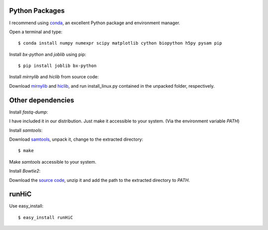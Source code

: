 Python Packages
===============
I recommend using `conda <http://conda.pydata.org/miniconda.html>`_, an excellent Python package and
environment manager.

Open a terminal and type::

    $ conda install numpy numexpr scipy matplotlib cython biopython h5py pysam pip

Install *bx-python* and *joblib* using pip::

    $ pip install joblib bx-python

Install *mirnylib* and *hiclib* from source code:

Download `mirnylib <https://bitbucket.org/mirnylab/mirnylib/downloads>`_ and `hiclib <https://bitbucket.org/mirnylab/hiclib/downloads>`_,
and run install_linux.py contained in the unpacked folder, respectively.

Other dependencies
==================
Install *fastq-dump*:

I have included it in our distribution. Just make it accessible to your system. (Via the environment variable
*PATH*)

Install *samtools*:

Download `samtools <http://sourceforge.net/projects/samtools/files/>`_, unpack it, change to the extracted
directory::

    $ make

Make *samtools* accessible to your system.

Install *Bowtie2*:

Download the `source code <http://sourceforge.net/projects/bowtie-bio/files/bowtie2/>`_, unzip it and
add the path to the extracted directory to *PATH*.

runHiC
======
Use easy_install::

    $ easy_install runHiC
